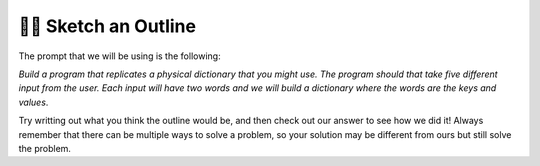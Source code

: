 ..  Copyright (C)  Brad Miller, David Ranum, Jeffrey Elkner, Peter Wentworth, Allen B. Downey, Chris
    Meyers, and Dario Mitchell.  Permission is granted to copy, distribute
    and/or modify this document under the terms of the GNU Free Documentation
    License, Version 1.3 or any later version published by the Free Software
    Foundation; with Invariant Sections being Forward, Prefaces, and
    Contributor List, no Front-Cover Texts, and no Back-Cover Texts.  A copy of
    the license is included in the section entitled "GNU Free Documentation
    License".

.. qnum::
   :prefix: buildP-2-
   :start: 1

👩‍💻 Sketch an Outline
=======================

The prompt that we will be using is the following:

*Build a program that replicates a physical dictionary that you might use. The program should that take five different input from the user. Each input will have two words and we will build a dictionary where the words are the keys and values*.

Try writting out what you think the outline would be, and then check out our answer to see how we did it! Always remember that there can be multiple ways to solve a problem, so your solution may be different from ours but still solve the problem.

.. question:: sketch_1
   :number: 1

   .. tabbed:: q1

        .. tab:: Question

           .. actex:: ac500_2_1

              #put your comments below here

        .. tab:: Answer

            .. activecode:: answer500_2_1

                # initialize a dictionary

                # write a for loop that will iterate five times. I can use the range function for this!

                # in the for loop, I should ask for input from the user

                # next, I should separate the words

                # finally, I should add the key value pair to the dictionary